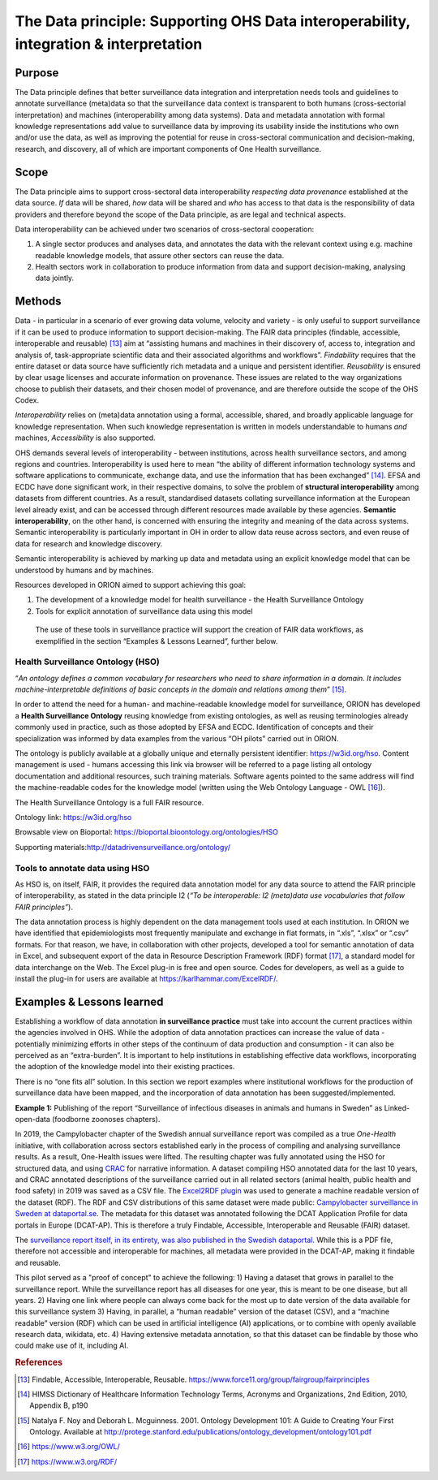 ======================================================================================
The Data principle: Supporting OHS Data interoperability, integration & interpretation
======================================================================================


Purpose
-------

The Data principle defines that better surveillance data integration and
interpretation needs tools and guidelines to annotate surveillance
(meta)data so that the surveillance data context is transparent to both
humans (cross-sectorial interpretation) and machines (interoperability
among data systems). Data and metadata annotation with formal knowledge
representations add value to surveillance data by improving its
usability inside the institutions who own and/or use the data, as well
as improving the potential for reuse in cross-sectoral communication and
decision-making, research, and discovery, all of which are important
components of One Health surveillance.


Scope
-----

The Data principle aims to support cross-sectoral data interoperability
*respecting data provenance* established at the data source. *If* data
will be shared, *how* data will be shared and *who* has access to that
data is the responsibility of data providers and therefore beyond the
scope of the Data principle, as are legal and technical aspects.

Data interoperability can be achieved under two scenarios of
cross-sectoral cooperation:
    
(1) A single sector produces and analyses data, and annotates the data with the relevant context using e.g. machine readable knowledge models, that assure other sectors can reuse the data.
    
(2) Health sectors work in collaboration to produce information from data and support decision-making, analysing data jointly.


Methods
-------

Data - in particular in a scenario of ever growing data volume,
velocity and variety - is only useful to support surveillance if it
can be used to produce information to support decision-making. The
FAIR data principles (findable, accessible, interoperable and
reusable) [13]_ aim at “assisting humans and machines in their
discovery of, access to, integration and analysis of,
task-appropriate scientific data and their associated algorithms and
workflows”. *Findability* requires that the entire dataset or data
source have sufficiently rich metadata and a unique and persistent
identifier. *Reusability* is ensured by clear usage licenses and
accurate information on provenance. These issues are related to the
way organizations choose to publish their datasets, and their chosen
model of provenance, and are therefore outside the scope of the OHS
Codex.

*Interoperability* relies on (meta)data annotation using a formal,
accessible, shared, and broadly applicable language for knowledge
representation. When such knowledge representation is written in
models understandable to humans *and* machines, *Accessibility* is
also supported.

OHS demands several levels of interoperability - between
institutions, across health surveillance sectors, and among regions
and countries. Interoperability is used here to mean “the ability of
different information technology systems and software applications to
communicate, exchange data, and use the information that has been
exchanged” [14]_. EFSA and ECDC have done significant work, in their
respective domains, to solve the problem of **structural
interoperability** among datasets from different countries. As a
result, standardised datasets collating surveillance information at
the European level already exist, and can be accessed through
different resources made available by these agencies. **Semantic
interoperability**, on the other hand, is concerned with ensuring the
integrity and meaning of the data across systems. Semantic
interoperability is particularly important in OH in order to allow
data reuse across sectors, and even reuse of data for research and
knowledge discovery.

Semantic interoperability is achieved by marking up data and metadata
using an explicit knowledge model that can be understood by humans
and by machines.

Resources developed in ORION aimed to support achieving this goal:

(1) The development of a knowledge model for health surveillance - the Health Surveillance Ontology

   
(2) Tools for explicit annotation of surveillance data using this model

..

   The use of these tools in surveillance practice will support the
   creation of FAIR data workflows, as exemplified in the section
   “Examples & Lessons Learned”, further below.

**Health Surveillance Ontology (HSO)** 
''''''''''''''''''''''''''''''''''''''

“\ *An ontology defines a common vocabulary for researchers who need
to share information in a domain. It includes machine-interpretable
definitions of basic concepts in the domain and relations among
them*\ ” [15]_.

In order to attend the need for a human- and machine-readable
knowledge model for surveillance, ORION has developed a **Health
Surveillance Ontology** reusing knowledge from existing ontologies,
as well as reusing terminologies already commonly used in practice,
such as those adopted by EFSA and ECDC. Identification of concepts
and their specialization was informed by data examples from the
various “OH pilots” carried out in ORION.

The ontology is publicly available at a globally unique and eternally
persistent identifier: https://w3id.org/hso. Content management is
used - humans accessing this link via browser will be referred to a
page listing all ontology documentation and additional resources,
such training materials. Software agents pointed to the same address
will find the machine-readable codes for the knowledge model (written
using the Web Ontology Language - OWL [16]_).

The Health Surveillance Ontology is a full FAIR resource.

Ontology link: https://w3id.org/hso

Browsable view on Bioportal: https://bioportal.bioontology.org/ontologies/HSO

Supporting materials:\ http://datadrivensurveillance.org/ontology/


Tools to annotate data using HSO
''''''''''''''''''''''''''''''''

As HSO is, on itself, FAIR, it provides the required data annotation
model for any data source to attend the FAIR principle of
interoperability, as stated in the data principle I2 (*“To be
interoperable: I2 (meta)data use vocabularies that follow FAIR
principles”*).

The data annotation process is highly dependent on the data
management tools used at each institution. In ORION we have
identified that epidemiologists most frequently manipulate and
exchange in flat formats, in “.xls”, “.xlsx” or “.csv” formats. For
that reason, we have, in collaboration with other projects, developed
a tool for semantic annotation of data in Excel, and subsequent
export of the data in Resource Description Framework (RDF)
format [17]_, a standard model for data interchange on the Web. The
Excel plug-in is free and open source. Codes for developers, as well
as a guide to install the plug-in for users are available at
https://karlhammar.com/ExcelRDF/.


Examples & Lessons learned
--------------------------

Establishing a workflow of data annotation **in surveillance
practice** must take into account the current practices within the
agencies involved in OHS. While the adoption of data annotation
practices can increase the value of data - potentially minimizing
efforts in other steps of the continuum of data production and
consumption - it can also be perceived as an “extra-burden”. It is
important to help institutions in establishing effective data
workflows, incorporating the adoption of the knowledge model into
their existing practices.

There is no “one fits all” solution. In this section we report
examples where institutional workflows for the production of
surveillance data have been mapped, and the incorporation of data
annotation has been suggested/implemented.

|image2|

**Example 1:** Publishing of the report “Surveillance of infectious
diseases in animals and humans in Sweden” as Linked-open-data (foodborne
zoonoses chapters).

In 2019, the Campylobacter chapter of the Swedish annual surveillance report was compiled as a true
*One-Health* initiative, with collaboration across sectors established early in the process of
compiling and analysing surveillance results. As a result, One-Health issues were lifted. 
The resulting chapter was fully annotated using the HSO for structured data, and using `CRAC <https://oh-surveillance-codex.readthedocs.io/en/latest/5-the-reporting-principle.html#consensus-report-annotation-checklist-crac>`_ for narrative information. A dataset compiling HSO annotated data for the last 10 years, and CRAC annotated descriptions of the surveillance carried out in all related sectors (animal health, public health and food safety) in 2019 was saved as a CSV file. 
The `Excel2RDF plugin <https://karlhammar.com/ExcelRDF/>`_ was used to generate a machine readable version of the dataset (RDF). 
The RDF and CSV distributions of this same dataset were made public: 
`Campylobacter surveillance in Sweden at dataportal.se <https://www.dataportal.se/en/datasets/59_1684/campylobacter-surveillance-in-sweden>`_. 
The metadata for this dataset was annotated following the DCAT Application Profile for data portals in Europe (DCAT-AP). This is therefore a truly Findable, Accessible, Interoperable and Reusable (FAIR) dataset.

The `surveillance report itself, in its entirety, was also published in the Swedish dataportal <https://www.dataportal.se/en/datasets/59_1643/surveillance-of-infectious-diseases-in-animals-and-humans-in-sweden-2019>`_. While this is a PDF file, therefore not accessible and interoperable for machines, all metadata were provided in the DCAT-AP, making it findable and reusable. 

This pilot served as a "proof of concept" to achieve the following:
1)	Having a dataset that grows in parallel to the surveillance report. While the surveillance report has all diseases for one year, this is meant to be one disease, but all years. 
2)	Having one link where people can always come back for the most up to date version of the data available for this surveillance system
3)	Having, in parallel, a “human readable” version of the dataset (CSV), and a “machine readable” version (RDF) which can be used in artificial intelligence (AI) applications, or to combine with openly available research data, wikidata, etc. 
4)	Having extensive metadata annotation, so that this dataset can be findable by those who could make use of it, including AI.



.. rubric:: References

.. [13]
   Findable, Accessible, Interoperable, Reusable.
   https://www.force11.org/group/fairgroup/fairprinciples

.. [14]
   HIMSS Dictionary of Healthcare Information Technology Terms, Acronyms
   and Organizations, 2nd Edition, 2010, Appendix B, p190

.. [15]
   Natalya F. Noy and Deborah L. Mcguinness. 2001. Ontology Development
   101: A Guide to Creating Your First Ontology. Available at
   http://protege.stanford.edu/publications/ontology\_development/ontology101.pdf

.. [16]
   https://www.w3.org/OWL/

.. [17]
   https://www.w3.org/RDF/



.. |image2| image:: ../assets/img/20191912_OHS_Data.png
   :width: 6.27083in
   :height: 1.97222in
